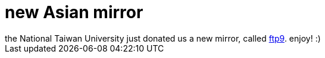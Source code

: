 = new Asian mirror

:slug: new-asian-mirror
:category: hacking
:tags: en
:date: 2006-04-07T01:49:14Z
++++
the National Taiwan University just donated us a new mirror, called <a href="ftp://ftp9.frugalware.org/pub/frugalware/">ftp9</a>. enjoy! :)
++++
